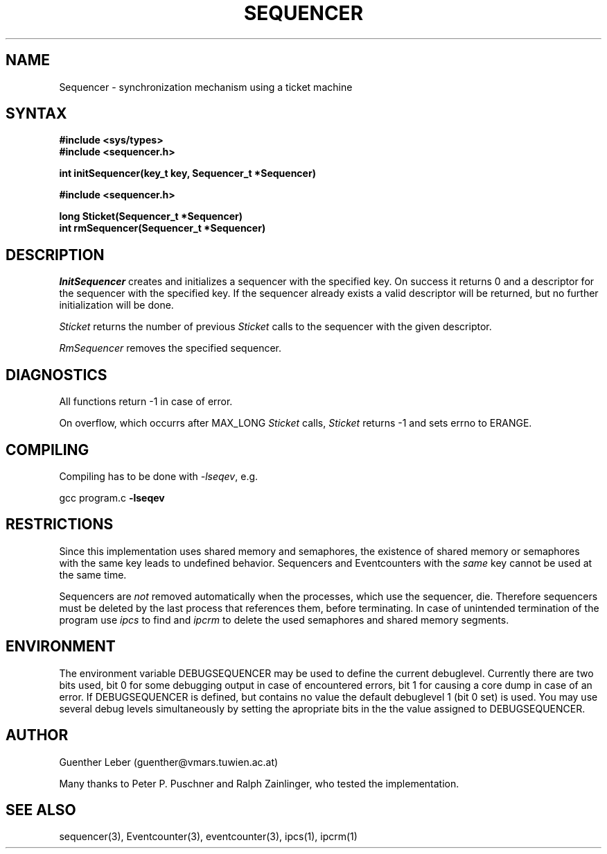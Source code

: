 .\"*****************************************************************************
.\"                                                                            *
.\"   Author:      G. Leber                                                    *
.\"                Technische Universitaet Wien                                *
.\"                Institut fuer Technische Informatik E182/1                  *
.\"                Treitlstrasse 3                                             *
.\"                1040 Wien                                                   *
.\"                Tel.: (0222) 58801 / 8176                                   *
.\"                E-Mail: guenther@vmars.tuwien.ac.at                         *
.\"   File:        Sequencer.3						       *
.\"   Version:     4.12							       *
.\"   Date:        9/7/94						       *
.\"                                                                            *
.\"****************************************************************************/
.TH SEQUENCER 3 "RELEASE 4.12"
.SH NAME
Sequencer \- synchronization mechanism using a ticket machine
.SH SYNTAX
.nf
.B #include <sys/types>
.B #include <sequencer.h>
.LP
.B int initSequencer(key_t key, Sequencer_t *Sequencer)
.sp 2
.B #include <sequencer.h>
.LP
.B long Sticket(Sequencer_t *Sequencer)
.B int rmSequencer(Sequencer_t *Sequencer)
.fi
.SH DESCRIPTION
.I InitSequencer
creates and initializes a sequencer with the specified key.  On success it
returns 0 and a descriptor for the sequencer with the specified key.  If the
sequencer already exists a valid descriptor will be returned, but no
further initialization will be done.
.LP
.I Sticket
returns the number of previous \fISticket\fR calls to the sequencer with
the given descriptor.
.LP
.I RmSequencer
removes the specified sequencer.
.SH DIAGNOSTICS
All functions return -1 in case of error.
.LP
On overflow, which occurrs after MAX_LONG \fISticket\fR calls,
\fISticket\fR returns -1 and sets errno to ERANGE.
.SH COMPILING
Compiling has to be done with \fI-lseqev\fR, e.g.
.LP
gcc program.c
.B -lseqev
.SH RESTRICTIONS
Since this implementation uses shared memory and semaphores, the existence of
shared memory or semaphores with the same key leads to undefined behavior.
Sequencers and Eventcounters with the \fIsame\fR key cannot be used at the
same time.
.LP
Sequencers are \fInot\fR removed automatically when the processes, which
use the sequencer, die.  Therefore sequencers must be deleted by the last
process that references them, before terminating.  In case of unintended
termination of the program use
.I ipcs
to find and
.I ipcrm
to delete the used semaphores and shared memory segments.
.SH ENVIRONMENT
The environment variable DEBUGSEQUENCER may be used to define the
current debuglevel.  Currently there are two bits used, bit 0 for some
debugging output in case of encountered errors, bit 1 for causing a core
dump in case of an error.  If DEBUGSEQUENCER is defined, but contains no
value the default debuglevel 1 (bit 0 set) is used.  You may use several
debug levels simultaneously by setting the apropriate bits in the the value
assigned to DEBUGSEQUENCER.
.SH AUTHOR
Guenther Leber (guenther@vmars.tuwien.ac.at)
.LP
Many thanks to Peter P. Puschner and Ralph Zainlinger, who tested the
implementation.
.SH SEE ALSO
sequencer(3), Eventcounter(3), eventcounter(3), ipcs(1), ipcrm(1)
